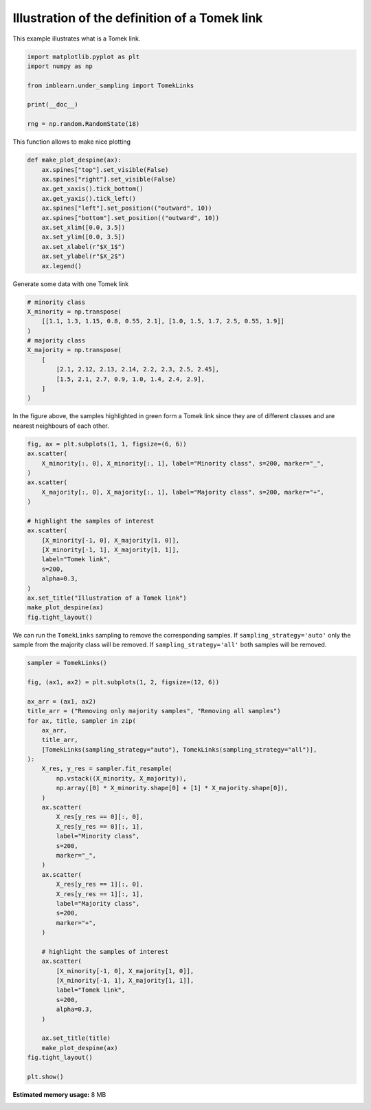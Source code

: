 .. only:: html

    .. note::
        :class: sphx-glr-download-link-note

        Click :ref:`here <sphx_glr_download_auto_examples_under-sampling_plot_illustration_tomek_links.py>`     to download the full example code
    .. rst-class:: sphx-glr-example-title

    .. _sphx_glr_auto_examples_under-sampling_plot_illustration_tomek_links.py:


==============================================
Illustration of the definition of a Tomek link
==============================================

This example illustrates what is a Tomek link.


.. code-block:: default


    import matplotlib.pyplot as plt
    import numpy as np

    from imblearn.under_sampling import TomekLinks

    print(__doc__)

    rng = np.random.RandomState(18)








This function allows to make nice plotting


.. code-block:: default



    def make_plot_despine(ax):
        ax.spines["top"].set_visible(False)
        ax.spines["right"].set_visible(False)
        ax.get_xaxis().tick_bottom()
        ax.get_yaxis().tick_left()
        ax.spines["left"].set_position(("outward", 10))
        ax.spines["bottom"].set_position(("outward", 10))
        ax.set_xlim([0.0, 3.5])
        ax.set_ylim([0.0, 3.5])
        ax.set_xlabel(r"$X_1$")
        ax.set_ylabel(r"$X_2$")
        ax.legend()









Generate some data with one Tomek link


.. code-block:: default


    # minority class
    X_minority = np.transpose(
        [[1.1, 1.3, 1.15, 0.8, 0.55, 2.1], [1.0, 1.5, 1.7, 2.5, 0.55, 1.9]]
    )
    # majority class
    X_majority = np.transpose(
        [
            [2.1, 2.12, 2.13, 2.14, 2.2, 2.3, 2.5, 2.45],
            [1.5, 2.1, 2.7, 0.9, 1.0, 1.4, 2.4, 2.9],
        ]
    )








In the figure above, the samples highlighted in green form a Tomek link since
they are of different classes and are nearest neighbours of each other.


.. code-block:: default


    fig, ax = plt.subplots(1, 1, figsize=(6, 6))
    ax.scatter(
        X_minority[:, 0], X_minority[:, 1], label="Minority class", s=200, marker="_",
    )
    ax.scatter(
        X_majority[:, 0], X_majority[:, 1], label="Majority class", s=200, marker="+",
    )

    # highlight the samples of interest
    ax.scatter(
        [X_minority[-1, 0], X_majority[1, 0]],
        [X_minority[-1, 1], X_majority[1, 1]],
        label="Tomek link",
        s=200,
        alpha=0.3,
    )
    ax.set_title("Illustration of a Tomek link")
    make_plot_despine(ax)
    fig.tight_layout()




.. image:: /auto_examples/under-sampling/images/sphx_glr_plot_illustration_tomek_links_001.png
    :alt: Illustration of a Tomek link
    :class: sphx-glr-single-img





We can run the ``TomekLinks`` sampling to remove the corresponding
samples. If ``sampling_strategy='auto'`` only the sample from the majority
class will be removed. If ``sampling_strategy='all'`` both samples will be
removed.


.. code-block:: default


    sampler = TomekLinks()

    fig, (ax1, ax2) = plt.subplots(1, 2, figsize=(12, 6))

    ax_arr = (ax1, ax2)
    title_arr = ("Removing only majority samples", "Removing all samples")
    for ax, title, sampler in zip(
        ax_arr,
        title_arr,
        [TomekLinks(sampling_strategy="auto"), TomekLinks(sampling_strategy="all")],
    ):
        X_res, y_res = sampler.fit_resample(
            np.vstack((X_minority, X_majority)),
            np.array([0] * X_minority.shape[0] + [1] * X_majority.shape[0]),
        )
        ax.scatter(
            X_res[y_res == 0][:, 0],
            X_res[y_res == 0][:, 1],
            label="Minority class",
            s=200,
            marker="_",
        )
        ax.scatter(
            X_res[y_res == 1][:, 0],
            X_res[y_res == 1][:, 1],
            label="Majority class",
            s=200,
            marker="+",
        )

        # highlight the samples of interest
        ax.scatter(
            [X_minority[-1, 0], X_majority[1, 0]],
            [X_minority[-1, 1], X_majority[1, 1]],
            label="Tomek link",
            s=200,
            alpha=0.3,
        )

        ax.set_title(title)
        make_plot_despine(ax)
    fig.tight_layout()

    plt.show()



.. image:: /auto_examples/under-sampling/images/sphx_glr_plot_illustration_tomek_links_002.png
    :alt: Removing only majority samples, Removing all samples
    :class: sphx-glr-single-img


.. rst-class:: sphx-glr-script-out

 Out:

 .. code-block:: none

    /home/glemaitre/Documents/packages/imbalanced-learn/examples/under-sampling/plot_illustration_tomek_links.py:125: UserWarning: Matplotlib is currently using agg, which is a non-GUI backend, so cannot show the figure.
      plt.show()





.. rst-class:: sphx-glr-timing

   **Total running time of the script:** ( 0 minutes  5.161 seconds)

**Estimated memory usage:**  8 MB


.. _sphx_glr_download_auto_examples_under-sampling_plot_illustration_tomek_links.py:


.. only :: html

 .. container:: sphx-glr-footer
    :class: sphx-glr-footer-example



  .. container:: sphx-glr-download sphx-glr-download-python

     :download:`Download Python source code: plot_illustration_tomek_links.py <plot_illustration_tomek_links.py>`



  .. container:: sphx-glr-download sphx-glr-download-jupyter

     :download:`Download Jupyter notebook: plot_illustration_tomek_links.ipynb <plot_illustration_tomek_links.ipynb>`


.. only:: html

 .. rst-class:: sphx-glr-signature

    `Gallery generated by Sphinx-Gallery <https://sphinx-gallery.github.io>`_
